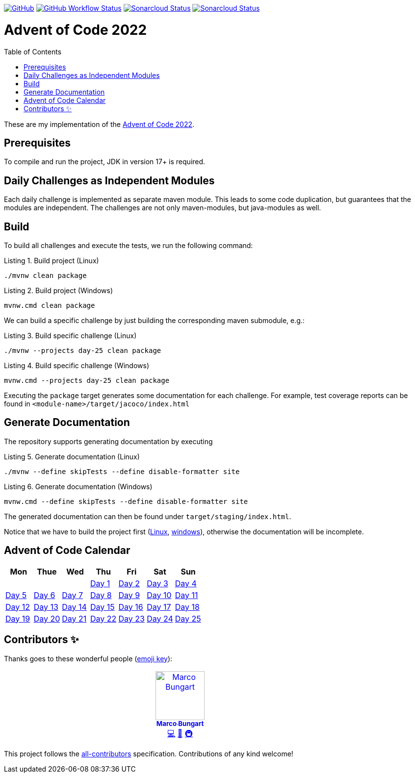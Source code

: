 :doctype: book
:listing-caption: Listing
:toc: macro

https://github.com/turing85/advent-of-code-2022/blob/main/LICENSE[image:https://img.shields.io/github/license/turing85/advent-of-code-2022[GitHub]]
https://github.com/turing85/advent-of-code-2022/actions/workflows/build.yml?query=branch%3Amain[image:https://img.shields.io/github/actions/workflow/status/turing85/advent-of-code-2022/build.yml[GitHub Workflow Status]]
https://sonarcloud.io/dashboard?id=turing85_advent-of-code-2022[image:https://sonarcloud.io/api/project_badges/measure?project=turing85_advent-of-code-2022&metric=alert_status[Sonarcloud Status]]
https://sonarcloud.io/dashboard?id=turing85_advent-of-code-2022[image:https://sonarcloud.io/api/project_badges/measure?project=turing85_advent-of-code-2022&metric=coverage[Sonarcloud Status]]

[discrete]
= Advent of Code 2022

toc::[]

These are my implementation of the https://adventofcode.com/2022[Advent of Code 2022].

== Prerequisites

To compile and run the project, JDK in version 17+ is required.

== Daily Challenges as Independent Modules
Each daily challenge is implemented as separate maven module. This leads to some code duplication, but guarantees that the modules are independent. The challenges are not only maven-modules, but java-modules as well.

== Build
To build all challenges and execute the tests, we run the following command:

.Build project (Linux)
[[build-linux]]
[source,bash]
----
./mvnw clean package
----

.Build project (Windows)
[[build-windows]]
[source,cmd]
----
mvnw.cmd clean package
----

We can build a specific challenge by just building the corresponding maven submodule, e.g.:

.Build specific challenge (Linux)
[source,bash]
----
./mvnw --projects day-25 clean package

----

.Build specific challenge (Windows)
[source,cmd]
----
mvnw.cmd --projects day-25 clean package
----

Executing the `package` target generates some documentation for each challenge. For example, test coverage reports can be found in `&lt;module-name&gt;/target/jacoco/index.html`

== Generate Documentation

The repository supports generating documentation by executing

.Generate documentation (Linux)
[source,bash]
----
./mvnw --define skipTests --define disable-formatter site
----

.Generate documentation (Windows)
[source,cmd]
----
mvnw.cmd --define skipTests --define disable-formatter site
----

The generated documentation can then be found under `target/staging/index.html`.

Notice that we have to build the project first (xref:build-linux[Linux], xref:build-windows[windows]), otherwise the documentation will be incomplete.

[#calendar]
== Advent of Code Calendar

[options="header",cols="7*"]
|===
^a| Mon
^a| Thue
^a| Wed
^a| Thu
^a| Fri
^a| Sat
^a| Sun
^a|
^a|
^a|
^a|xref:./day-01/README.adoc[Day 1]
^a|xref:./day-02/README.adoc[Day 2]
^a|xref:./day-03/README.adoc[Day 3]
^a|xref:./day-04/README.adoc[Day 4]
^a|xref:./day-05/README.adoc[Day 5]

^a|xref:./day-06/README.adoc[Day 6]
^a|xref:./day-07/README.adoc[Day 7]
^a|xref:./day-08/README.adoc[Day 8]
^a|xref:./day-09/README.adoc[Day 9]
^a|xref:./day-10/README.adoc[Day 10]

^a|xref:./day-11/README.adoc[Day 11]
^a|xref:./day-12/README.adoc[Day 12]
^a|xref:./day-13/README.adoc[Day 13]
^a|xref:./day-14/README.adoc[Day 14]
^a|xref:./day-15/README.adoc[Day 15]

^a|xref:./day-16/README.adoc[Day 16]
^a|xref:./day-17/README.adoc[Day 17]
^a|xref:./day-18/README.adoc[Day 18]
^a|xref:./day-19/README.adoc[Day 19]
^a|xref:./day-20/README.adoc[Day 20]

^a|xref:./day-21/README.adoc[Day 21]
^a|xref:./day-22/README.adoc[Day 22]
^a|xref:./day-23/README.adoc[Day 23]
^a|xref:./day-24/README.adoc[Day 24]
^a|xref:./day-25/README.adoc[Day 25]
|===

== Contributors ✨

Thanks goes to these wonderful people (https://allcontributors.org/docs/en/emoji-key[emoji key]):

++++
<!-- ALL-CONTRIBUTORS-LIST:START - Do not remove or modify this section -->
<!-- prettier-ignore-start -->
<!-- markdownlint-disable -->
<table>
  <tbody>
    <tr>
      <td align="center" valign="top" width="14.28%"><a href="https://github.com/turing85"><img src="https://avatars.githubusercontent.com/u/32584495?v=4?s=100" width="100px;" alt="Marco Bungart"/><br /><sub><b>Marco Bungart</b></sub></a><br /><a href="#code-turing85" title="Code">💻</a> <a href="#maintenance-turing85" title="Maintenance">🚧</a> <a href="#infra-turing85" title="Infrastructure (Hosting, Build-Tools, etc)">🚇</a></td>
    </tr>
  </tbody>
</table>

<!-- markdownlint-restore -->
<!-- prettier-ignore-end -->

<!-- ALL-CONTRIBUTORS-LIST:END -->
++++

This project follows the https://github.com/all-contributors/all-contributors[all-contributors] specification. Contributions of any kind welcome!